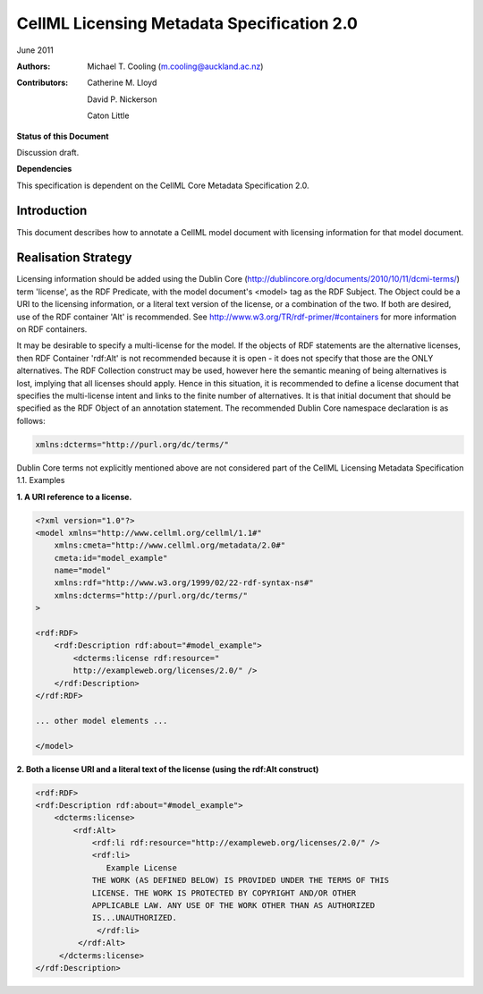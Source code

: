 ﻿.. _cellmlmetaspec-licensing:

===========================================
CellML Licensing Metadata Specification 2.0
===========================================

June 2011

:Authors:
   Michael T. Cooling (m.cooling@auckland.ac.nz)

:Contributors:
   Catherine M. Lloyd

   David P. Nickerson

   Caton Little

**Status of this Document**

Discussion draft.

**Dependencies**

This specification is dependent on the CellML Core Metadata Specification 2.0.

Introduction
============

This document describes how to annotate a CellML model document with licensing information for that model document.

Realisation Strategy
====================

Licensing information should be added using the Dublin Core (http://dublincore.org/documents/2010/10/11/dcmi-terms/) term 'license', as the RDF Predicate, with the model document's <model> tag as the RDF Subject. The Object could be a URI to the licensing information, or a literal text version of the license, or a combination of the two. If both are desired, use of the RDF container 'Alt' is recommended. See http://www.w3.org/TR/rdf-primer/#containers for more information on RDF containers.

It may be desirable to specify a multi-license for the model. If the objects of RDF statements are the alternative licenses, then RDF Container 'rdf:Alt' is not recommended because it is open - it does not specify that those are the ONLY alternatives. The RDF Collection construct may be used, however here the semantic meaning of being alternatives is lost, implying that all licenses should apply. Hence in this situation, it is recommended to define a license document that specifies the multi-license intent and links to the finite number of alternatives. It is that initial document that should be specified as the RDF Object of an annotation statement. The recommended Dublin Core namespace declaration is as follows:

.. code-block:: xml

   xmlns:dcterms="http://purl.org/dc/terms/"

Dublin Core terms not explicitly mentioned above are not considered part of the CellML Licensing Metadata Specification 1.1.
Examples

**1. A URI reference to a license.**

.. code-block:: xml

   <?xml version="1.0"?>
   <model xmlns="http://www.cellml.org/cellml/1.1#"
       xmlns:cmeta="http://www.cellml.org/metadata/2.0#"
       cmeta:id="model_example"
       name="model"
       xmlns:rdf="http://www.w3.org/1999/02/22-rdf-syntax-ns#"
       xmlns:dcterms="http://purl.org/dc/terms/"
   >

   <rdf:RDF>
       <rdf:Description rdf:about="#model_example">
           <dcterms:license rdf:resource="
           http://exampleweb.org/licenses/2.0/" />
       </rdf:Description>
   </rdf:RDF>

   ... other model elements ...

   </model>

**2. Both a license URI and a literal text of the license (using the rdf:Alt construct)**

.. code-block:: xml

   <rdf:RDF>
   <rdf:Description rdf:about="#model_example">
       <dcterms:license>
           <rdf:Alt>
               <rdf:li rdf:resource="http://exampleweb.org/licenses/2.0/" />
               <rdf:li>
                  Example License
               THE WORK (AS DEFINED BELOW) IS PROVIDED UNDER THE TERMS OF THIS
               LICENSE. THE WORK IS PROTECTED BY COPYRIGHT AND/OR OTHER
               APPLICABLE LAW. ANY USE OF THE WORK OTHER THAN AS AUTHORIZED
               IS...UNAUTHORIZED. 
                </rdf:li>
            </rdf:Alt>
        </dcterms:license>
   </rdf:Description>

